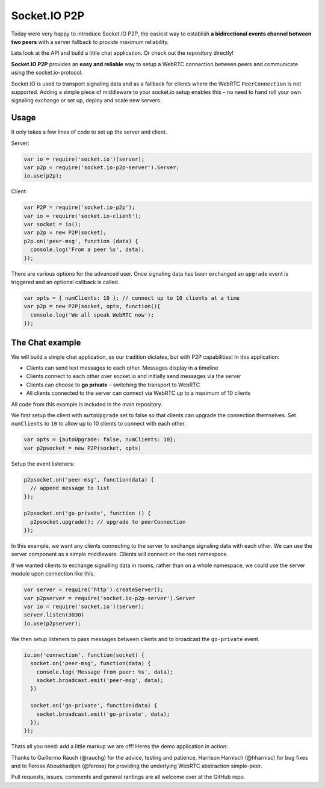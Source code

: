 Socket.IO P2P
================================


Today were very happy to introduce Socket.IO P2P, the easiest way to
establish **a bidirectional events channel between two peers** with a
server fallback to provide maximum reliability.

Lets look at the API and build a little chat application. Or check out
the repository directly!

.. raw:: html

   <p style="text-align: center; padding: 20px 0;">

.. raw:: html

   </p>

**Socket.IO P2P** provides an **easy and reliable** way to setup a
WebRTC connection between peers and communicate using the
socket.io-protocol.

Socket.IO is used to transport signaling data and as a fallback for
clients where the WebRTC ``PeerConnection`` is not supported. Adding a
simple piece of middleware to your socket.io setup enables this – no
need to hand roll your own signaling exchange or set up, deploy and
scale new servers.

Usage
-----

It only takes a few lines of code to set up the server and client.

Server:

.. code:: js

   var io = require('socket.io')(server);
   var p2p = require('socket.io-p2p-server').Server;
   io.use(p2p);

Client:

.. code:: js

   var P2P = require('socket.io-p2p');
   var io = require('socket.io-client');
   var socket = io();
   var p2p = new P2P(socket);
   p2p.on('peer-msg', function (data) {
     console.log('From a peer %s', data);
   });

There are various options for the advanced user. Once signaling data has
been exchanged an ``upgrade`` event is triggered and an optional
callback is called.

.. code:: js

   var opts = { numClients: 10 }; // connect up to 10 clients at a time
   var p2p = new P2P(socket, opts, function(){
     console.log('We all speak WebRTC now');
   });

The Chat example
----------------

We will build a simple chat application, as our tradition dictates, but
with P2P capabilities! In this application:

-  Clients can send text messages to each other. Messages display in a
   timeline
-  Clients connect to each other over socket.io and initially send
   messages via the server
-  Clients can choose to **go private** – switching the transport to
   WebRTC
-  All clients connected to the server can connect via WebRTC up to a
   maximum of 10 clients

All code from this example is included in the main repository.

We first setup the client with ``autoUpgrade`` set to false so that
clients can upgrade the connection themselves. Set ``numClients`` to
``10`` to allow up to 10 clients to connect with each other.

.. code:: js

   var opts = {autoUpgrade: false, numClients: 10};
   var p2psocket = new P2P(socket, opts)

Setup the event listeners:

.. code:: js

   p2psocket.on('peer-msg', function(data) {
     // append message to list
   });

   p2psocket.on('go-private', function () {
     p2psocket.upgrade(); // upgrade to peerConnection
   });

In this example, we want any clients connecting to the server to
exchange signaling data with each other. We can use the server component
as a simple middleware. Clients will connect on the root namespace.

If we wanted clients to exchange signalling data in rooms, rather than
on a whole namespace, we could use the server module upon connection
like this.

.. code:: js

   var server = require('http').createServer();
   var p2pserver = require('socket.io-p2p-server').Server
   var io = require('socket.io')(server);
   server.listen(3030)
   io.use(p2pserver);

We then setup listeners to pass messages between clients and to
broadcast the ``go-private`` event.

.. code:: js

   io.on('connection', function(socket) {
     socket.on('peer-msg', function(data) {
       console.log('Message from peer: %s', data);
       socket.broadcast.emit('peer-msg', data);
     })

     socket.on('go-private', function(data) {
       socket.broadcast.emit('go-private', data);
     });
   });

Thats all you need: add a little markup we are off! Heres the demo
application in action:

Thanks to Guillermo Rauch (@rauchg) for the advice, testing and
patience, Harrison Harnisch (@hharnisc) for bug fixes and to Feross
Aboukhadijeh (@feross) for providing the underlying WebRTC abstraction
simple-peer.

Pull requests, issues, comments and general rantings are all welcome
over at the GitHub repo.
